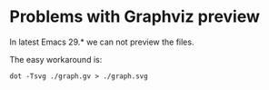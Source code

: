 * Problems with Graphviz preview

In latest Emacs 29.* we can not preview the files.

The easy workaround is:

#+begin_example
dot -Tsvg ./graph.gv > ./graph.svg
#+end_example
